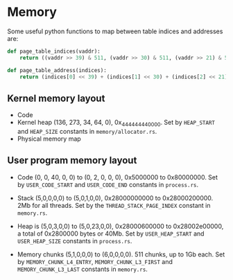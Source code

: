 * Memory

Some useful python functions to map between table indices and
addresses are:
#+begin_src python
def page_table_indices(vaddr):
    return ((vaddr >> 39) & 511, (vaddr >> 30) & 511, (vaddr >> 21) & 511, (vaddr >> 12) & 511, vaddr & 4095)

def page_table_address(indices):
    return (indices[0] << 39) + (indices[1] << 30) + (indices[2] << 21) + (indices[3] << 12) + indices[4]
#+end_src

** Kernel memory layout

- Code
- Kernel heap (136, 273, 34, 64, 0), 0x_4444_4444_0000.  Set by
  =HEAP_START= and =HEAP_SIZE= constants in =memory/allocator.rs=.
- Physical memory map

** User program memory layout

- Code (0, 0, 40, 0, 0) to (0, 2, 0, 0, 0), 0x5000000 to 0x80000000. Set by =USER_CODE_START= and
  =USER_CODE_END= constants in =process.rs=.

- Stack (5,0,0,0,0) to (5,0,1,0,0), 0x28000000000 to
  0x28000200000. 2Mb for all threads. Set by the
  =THREAD_STACK_PAGE_INDEX= constant in =memory.rs=.

- Heap is (5,0,3,0,0) to (5,0,23,0,0), 0x28000600000 to 0x28002e00000,
  a total of 0x2800000 bytes or 40Mb.  Set by =USER_HEAP_START= and
  =USER_HEAP_SIZE= constants in =process.rs=.

- Memory chunks (5,1,0,0,0) to (6,0,0,0,0). 511 chunks, up to 1Gb
  each.  Set by =MEMORY_CHUNK_L4_ENTRY=, =MEMORY_CHUNK_L3_FIRST= and
  =MEMORY_CHUNK_L3_LAST= constants in =memory.rs=.

